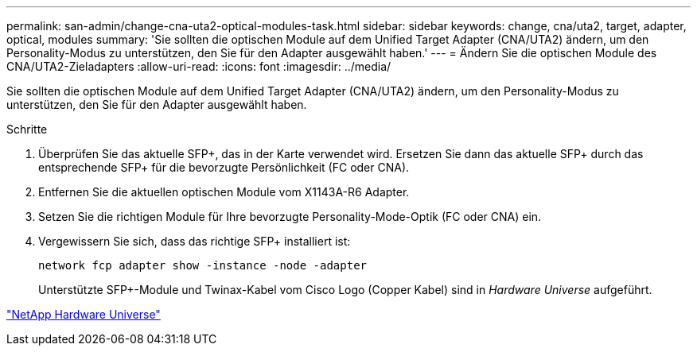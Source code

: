 ---
permalink: san-admin/change-cna-uta2-optical-modules-task.html 
sidebar: sidebar 
keywords: change, cna/uta2, target, adapter, optical, modules 
summary: 'Sie sollten die optischen Module auf dem Unified Target Adapter (CNA/UTA2) ändern, um den Personality-Modus zu unterstützen, den Sie für den Adapter ausgewählt haben.' 
---
= Ändern Sie die optischen Module des CNA/UTA2-Zieladapters
:allow-uri-read: 
:icons: font
:imagesdir: ../media/


[role="lead"]
Sie sollten die optischen Module auf dem Unified Target Adapter (CNA/UTA2) ändern, um den Personality-Modus zu unterstützen, den Sie für den Adapter ausgewählt haben.

.Schritte
. Überprüfen Sie das aktuelle SFP+, das in der Karte verwendet wird. Ersetzen Sie dann das aktuelle SFP+ durch das entsprechende SFP+ für die bevorzugte Persönlichkeit (FC oder CNA).
. Entfernen Sie die aktuellen optischen Module vom X1143A-R6 Adapter.
. Setzen Sie die richtigen Module für Ihre bevorzugte Personality-Mode-Optik (FC oder CNA) ein.
. Vergewissern Sie sich, dass das richtige SFP+ installiert ist:
+
`network fcp adapter show -instance -node -adapter`

+
Unterstützte SFP+-Module und Twinax-Kabel vom Cisco Logo (Copper Kabel) sind in _Hardware Universe_ aufgeführt.



https://hwu.netapp.com["NetApp Hardware Universe"^]
